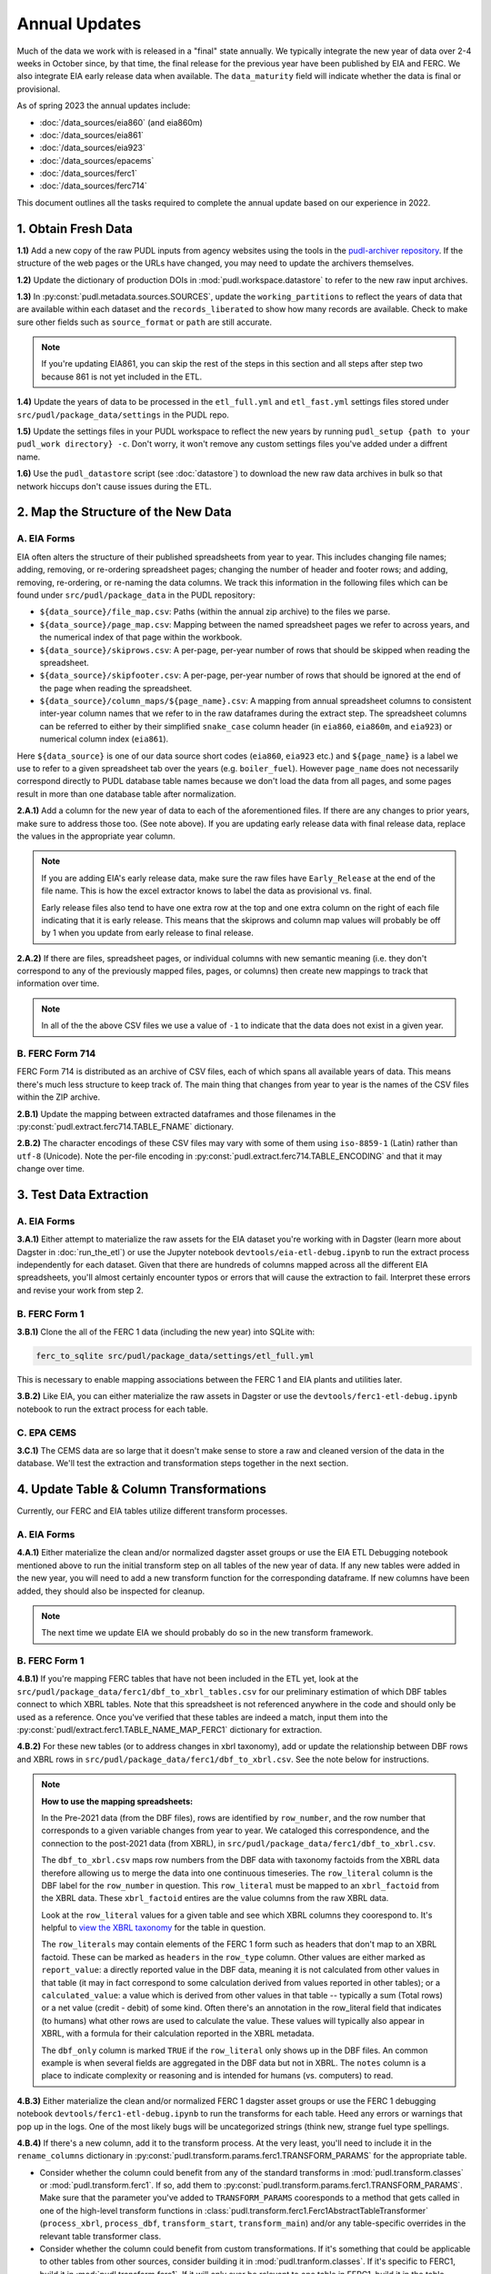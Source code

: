 ===============================================================================
Annual Updates
===============================================================================
Much of the data we work with is released in a "final" state annually. We typically
integrate the new year of data over 2-4 weeks in October since, by that
time, the final release for the previous year have been published by EIA and FERC. We
also integrate EIA early release data when available. The ``data_maturity`` field will
indicate whether the data is final or provisional.

As of spring 2023 the annual updates include:

* :doc:`/data_sources/eia860` (and eia860m)
* :doc:`/data_sources/eia861`
* :doc:`/data_sources/eia923`
* :doc:`/data_sources/epacems`
* :doc:`/data_sources/ferc1`
* :doc:`/data_sources/ferc714`

This document outlines all the tasks required to complete the annual update based on
our experience in 2022.

1. Obtain Fresh Data
--------------------
**1.1)** Add a new copy of the raw PUDL inputs from agency websites using the tools
in the
`pudl-archiver repository <https://github.com/catalyst-cooperative/pudl-archiver>`__.
If the structure of the web pages or the URLs have changed, you may need to update the
archivers themselves.

**1.2)** Update the dictionary of production DOIs in :mod:`pudl.workspace.datastore` to
refer to the new raw input archives.

**1.3)** In :py:const:`pudl.metadata.sources.SOURCES`, update the ``working_partitions``
to reflect the years of data that are available within each dataset and the
``records_liberated`` to show how many records are available. Check to make sure other
fields such as ``source_format`` or ``path`` are still accurate.

.. note::

  If you're updating EIA861, you can skip the rest of the steps in this section and
  all steps after step two because 861 is not yet included in the ETL.

**1.4)** Update the years of data to be processed in the ``etl_full.yml`` and
``etl_fast.yml`` settings files stored under ``src/pudl/package_data/settings`` in the
PUDL repo.

**1.5)** Update the settings files in your PUDL workspace to reflect the new
years by running ``pudl_setup {path to your pudl_work directory} -c``. Don't worry, it
won't remove any custom settings files you've added under a diffrent name.

**1.6)** Use the ``pudl_datastore`` script (see :doc:`datastore`) to download the new
raw data archives in bulk so that network hiccups don't cause issues during the ETL.

2. Map the Structure of the New Data
------------------------------------

A. EIA Forms
^^^^^^^^^^^^
EIA often alters the structure of their published spreadsheets from year to year. This
includes changing file names; adding, removing, or re-ordering spreadsheet pages;
changing the number of header and footer rows; and adding, removing, re-ordering, or
re-naming the data columns. We track this information in the following files which can
be found under ``src/pudl/package_data`` in the PUDL repository:

* ``${data_source}/file_map.csv``: Paths (within the annual zip archive) to the files we
  parse.
* ``${data_source}/page_map.csv``: Mapping between the named spreadsheet pages we refer
  to across years, and the numerical index of that page within the workbook.
* ``${data_source}/skiprows.csv``: A per-page, per-year number of rows that should be
  skipped when reading the spreadsheet.
* ``${data_source}/skipfooter.csv``: A per-page, per-year number of rows that should be
  ignored at the end of the page when reading the spreadsheet.
* ``${data_source}/column_maps/${page_name}.csv``: A mapping from annual spreadsheet
  columns to consistent inter-year column names that we refer to in the raw dataframes
  during the extract step. The spreadsheet columns can be referred to either by their
  simplified ``snake_case`` column header (in ``eia860``, ``eia860m``, and ``eia923``)
  or numerical column index (``eia861``).

Here ``${data_source}`` is one of our data source short codes (``eia860``, ``eia923``
etc.) and ``${page_name}`` is a label we use to refer to a given spreadsheet tab over
the years (e.g. ``boiler_fuel``). However ``page_name`` does not necessarily correspond
directly to PUDL database table names because we don't load the data from all pages, and
some pages result in more than one database table after normalization.

**2.A.1)** Add a column for the new year of data to each of the aforementioned files. If
there are any changes to prior years, make sure to address those too. (See note above).
If you are updating early release data with final release data, replace the values in
the appropriate year column.

.. note::

   If you are adding EIA's early release data, make sure the raw files have
   ``Early_Release`` at the end of the file name. This is how the excel extractor knows
   to label the data as provisional vs. final.

   Early release files also tend to have one extra row at the top and one extra column
   on the right of each file indicating that it is early release. This means that the
   skiprows and column map values will probably be off by 1 when you update from early
   release to final release.

**2.A.2)** If there are files, spreadsheet pages, or individual columns with new
semantic meaning (i.e. they don't correspond to any of the previously mapped files,
pages, or columns) then create new mappings to track that information over time.

.. note::

    In all of the the above CSV files we use a value of ``-1`` to indicate that the data
    does not exist in a given year.

B. FERC Form 714
^^^^^^^^^^^^^^^^
FERC Form 714 is distributed as an archive of CSV files, each of which spans
all available years of data. This means there's much less structure to keep track of.
The main thing that changes from year to year is the names of the CSV files within the
ZIP archive.

**2.B.1)** Update the mapping between extracted dataframes and those filenames in the
:py:const:`pudl.extract.ferc714.TABLE_FNAME` dictionary.

**2.B.2)** The character encodings of these CSV files may vary with some of them using
``iso-8859-1`` (Latin) rather than ``utf-8`` (Unicode). Note the per-file encoding
in :py:const:`pudl.extract.ferc714.TABLE_ENCODING` and that it may change over time.

3. Test Data Extraction
-----------------------

A. EIA Forms
^^^^^^^^^^^^
**3.A.1)** Either attempt to materialize the raw assets for the EIA dataset you're
working with in Dagster (learn more about Dagster in :doc:`run_the_etl`) or use the
Jupyter notebook ``devtools/eia-etl-debug.ipynb`` to run the extract process
independently for each dataset. Given that there are hundreds of columns mapped across
all the different EIA spreadsheets, you'll almost certainly encounter typos or errors
that will cause the extraction to fail. Interpret these errors and revise your work
from step 2.

B. FERC Form 1
^^^^^^^^^^^^^^
**3.B.1)** Clone the all of the FERC 1 data (including the new year) into SQLite with:

.. code-block:: bash

    ferc_to_sqlite src/pudl/package_data/settings/etl_full.yml

This is necessary to enable mapping associations between the FERC 1 and EIA plants and
utilities later.

**3.B.2)** Like EIA, you can either materialize the raw assets in Dagster or
use the ``devtools/ferc1-etl-debug.ipynb`` notebook to run the extract process for
each table.

C. EPA CEMS
^^^^^^^^^^^
**3.C.1)** The CEMS data are so large that it doesn't make sense to store a raw and
cleaned version of the data in the database. We'll test the extraction and
transformation steps together in the next section.

4. Update Table & Column Transformations
----------------------------------------
Currently, our FERC and EIA tables utilize different transform processes.

A. EIA Forms
^^^^^^^^^^^^
**4.A.1)** Either materialize the clean and/or normalized dagster asset groups or use
the EIA ETL Debugging notebook mentioned above to run the initial transform step on all
tables of the new year of data. If any new tables were added in the new year, you will
need to add a new transform function for the corresponding dataframe. If new columns
have been added, they should also be inspected for cleanup.

.. note::

    The next time we update EIA we should probably do so in the new transform framework.

B. FERC Form 1
^^^^^^^^^^^^^^

**4.B.1)** If you're mapping FERC tables that have not been included in the ETL yet,
look at the ``src/pudl/package_data/ferc1/dbf_to_xbrl_tables.csv`` for our preliminary
estimation of which DBF tables connect to which XBRL tables. Note that this spreadsheet
is not referenced anywhere in the code and should only be used as a reference. Once
you've verified that these tables are indeed a match, input them into the
:py:const:`pudl/extract.ferc1.TABLE_NAME_MAP_FERC1` dictionary for extraction.

**4.B.2)** For these new tables (or to address changes in xbrl taxonomy), add or update
the relationship between DBF rows and XBRL rows in
``src/pudl/package_data/ferc1/dbf_to_xbrl.csv``. See the note below for instructions.

.. note::

    **How to use the mapping spreadsheets:**

    In the Pre-2021 data (from the DBF files), rows are identified by ``row_number``,
    and the row number that corresponds to a given variable changes from year to year.
    We cataloged this correspondence, and the connection to the post-2021 data (from
    XBRL), in ``src/pudl/package_data/ferc1/dbf_to_xbrl.csv``.

    The ``dbf_to_xbrl.csv`` maps row numbers from the DBF data with taxonomy factoids
    from the XBRL data therefore allowing us to merge the data into one continuous
    timeseries. The ``row_literal`` column is the DBF label for the ``row_number`` in
    question. This ``row_literal`` must be mapped to an ``xbrl_factoid`` from the XBRL
    data. These ``xbrl_factoid`` entires are the value columns from the raw XBRL data.

    Look at the ``row_literal`` values for a given table and see which XBRL columns they
    coorespond to. It's helpful to
    `view the XBRL taxonomy <https://xbrlview.ferc.gov/>`__ for the table in question.

    The ``row_literals`` may contain elements of the FERC 1 form such as
    headers that don't map to an XBRL factoid. These can be marked as ``headers`` in the
    ``row_type`` column. Other values are either marked as ``report_value``: a directly
    reported value in the DBF data, meaning it is not calculated from other values in
    that table (it may in fact correspond to some calculation derived from values
    reported in other tables); or a ``calculated_value``: a value which is derived from
    other values in that table -- typically a sum (Total rows) or a net value
    (credit - debit) of some kind. Often there's an annotation in the row_literal field
    that indicates (to humans) what other rows are used to calculate the value. These
    values will typically also appear in XBRL, with a formula for their calculation
    reported in the XBRL metadata.

    The ``dbf_only`` column is marked ``TRUE`` if the ``row_literal`` only shows up in
    the DBF files. An common example is when several fields are aggregated in the DBF
    data but not in XBRL. The ``notes`` column is a place to indicate complexity or
    reasoning and is intended for humans (vs. computers) to read.


**4.B.3)** Either materialize the clean and/or normalized FERC 1 dagster asset groups or
use the FERC 1 debugging notebook ``devtools/ferc1-etl-debug.ipynb`` to run the
transforms for each table. Heed any errors or warnings that pop up in the logs. One of
the most likely bugs will be uncategorized strings (think new, strange fuel type
spellings.

**4.B.4)** If there's a new column, add it to the transform process. At the very least,
you'll need to include it in the ``rename_columns`` dictionary in
:py:const:`pudl.transform.params.ferc1.TRANSFORM_PARAMS` for the appropriate table.

* Consider whether the column could benefit from any of the standard transforms in
  :mod:`pudl.transform.classes` or :mod:`pudl.transform.ferc1`. If so, add them to
  :py:const:`pudl.transform.params.ferc1.TRANSFORM_PARAMS`. Make sure that the
  parameter you've added to ``TRANSFORM_PARAMS`` cooresponds to a method that gets
  called in one of the high-level transform functions in
  :class:`pudl.transform.ferc1.Ferc1AbstractTableTransformer` (``process_xbrl``,
  ``process_dbf``, ``transform_start``, ``transform_main``) and/or any
  table-specific overrides in the relevant table transformer class.

* Consider whether the column could benefit from custom transformations. If it's
  something that could be applicable to other tables from other sources, consider
  building it in :mod:`pudl.tranform.classes`. If it's specific to FERC1, build it in
  :mod:`pudl.transform.ferc1`. If it will only ever be relevant to one table in FERC1,
  build it in the table-specific class in :mod:`pudl.transform.ferc1`, create an
  override for one of the high-level transform functions, and call it there. Make sure
  to write a unit test for any new functions.

**4.B.5)** If there's a new table, add it to the transform process. You'll need to build
or augment a table transformer in :mod:`pudl.transform.ferc1` and follow all
instructions applicable to new columns.

**4.B.6)** To see if the transformations work, you can run the transform module as a
script in the terminal. From within the pudl repo directory, run:

.. code-block:: bash

    python src/pudl/transform/ferc1.py

C. EPA CEMS
^^^^^^^^^^^

**4.C.1)** Use dagster to materialize the ``epacems`` asset group and debug.

5. Update the PUDL DB Schema
----------------------------
If new columns or tables have been added, you must also update the PUDL DB schema,
define column types, give them meaningful descriptions, apply appropriate ENUM
constraints, etc. This happens in the :mod:`pudl.metadata` subpackage. Otherwise when
the system tries to write dataframes into SQLite, it will fail or simply exclude any new
columns.

**5.1)** Check whether new columns exist in
:py:const:`pudl.metadata.fields.FIELD_METADATA`. If they do, make sure the descriptions
and data types match. If the descriptions don't match, you may need to define that
column by source: :py:const:`pudl.metadata.fields.FIELD_METADATA_BY_GROUP` or by table:
:py:const:`pudl.metadata.fields.FIELD_METADATA_BY_RESOURCE`. If the column is not in
:py:const:`pudl.metadata.fields.FIELD_METADATA`, add it.

**5.2)** Add new columns and tables to the ``RESOURCE_METADATA`` dictionaries in the
appropriate :mod:`pudl.metadata.resources` modules.

**5.3)** Update any :mod:`pudl.metadata.codes`, :mod:`pudl.metadata.labels`, or
:mod:`pudl.metadata.enums` pertaining to new or existing columns with novel content.

**5.4)** Differentiate between columns which should be harvested from the transformed
dataframes in the normalization and entity resolution process (and associated with a
generator, boiler, plant, utility, or balancing authority entity), and those that should
remain in the table where they are reported.

**5.5)** Once you've updated the metadata, you'll need to update the alembic version.
See the instructions for doing so in :doc:`run_the_etl`. You may have already updated
alembic if you used Dagster to materialize the raw and clean assets.

6. Connect Datasets
-------------------

A. FERC 1 & EIA Plants & Utilities
^^^^^^^^^^^^^^^^^^^^^^^^^^^^^^^^^^
**6.A.1)** Run the following command in the terminal, and refer to the
:doc:`pudl_id_mapping` page for further instructions.


.. code-block:: bash

    tox -e get_unmapped_ids

.. note::

    **All** FERC 1 respondent IDs and plant names and **all** EIA plant and utility IDs
    should end up in the mapping spreadsheet with PUDL plant and utility IDs, but only a
    small subset of them will end up being linked together with a shared ID. Only EIA
    plants with a capacity of more than 5 MW and EIA utilities that actually report data
    in the EIA 923 data tables are considered for linkage to their FERC Form 1
    counterparts. All FERC 1 plants and utilities should be linked to their EIA
    counterparts (there are far fewer of them).

B. Missing EIA Plant Locations from CEMS
^^^^^^^^^^^^^^^^^^^^^^^^^^^^^^^^^^^^^^^^
**6.B.1)** If there are any plants that appear in the EPA CEMS dataset that do not
appear in the ``plants_entity_eia`` table or that are missing latitute and longitude
values, the missing information should be compiled and added to
``src/pudl/package_data/epacems/additional_epacems_plants.csv`` to enable accurate
adjustment of the EPA CEMS timestamps to UTC. This information can usually be obtained
with the ``plant_id_eia`` and the
`EPA's FACT API <https://www.epa.gov/airmarkets/field-audit-checklist-tool-fact-api>`__.
In some cases you may need to resort to Google Maps. If no coordinates can be found
then at least the plant's state should be included so that an approximate timezone can
be inferred.

7. Run the ETL
--------------
Once the FERC 1 and EIA utilities and plants have been associated with each other, you
can try and run the ETL with all datasets included. See: :doc:`run_the_etl`.

**7.1)** First run the ETL for just the new year of data, using the ``etl_fast.yml``
settings file.

**7.2)** Once the fast ETL works, run the full ETL using the ``etl_full.yml`` settings
to populate complete FERC 1 & PUDL DBs and EPA CEMS Parquet files.

8. Update the Output Routines and Run Full Tests
------------------------------------------------
**8.1)** With a full PUDL DB, update the denormalized table outputs and derived
analytical routines to accommodate the new data if necessary. These are generally
called from within the :class:`pudl.output.pudltabl.PudlTabl` class.

* Are there new columns that should incorporated into the output tables?
* Are there new tables that need to have an output function defined for them?

**8.2)** To ensure that you (more) fully exercise all of the possible output functions,
run the entire CI test suite against your live databases with:

.. code-block:: bash

    tox -e full -- --live-dbs

9. Run and Update Data Validations
-----------------------------------
**9.1)** When the CI tests are passing against all years of data, sanity check the data
in the database and the derived outputs by running

.. code-block:: bash

    tox -e validate

We expect at least some of the validation tests to fail initially because we haven't
updated the number of records we expect to see in each table.

**9.2)** You may also need to update the expected distribution of fuel prices if they
were particularly high or low in the new year of data. Other values like expected heat
content per unit of fuel should be relatively stable. If the required adjustments are
large, or there are other types of validations failing, they should be investigated.

**9.3)** Update the expected number of rows in the minmax_row validation tests. Pay
attention to how far off of previous expectations the new tables are. E.g. if there
are already 20 years of data, and you're integrating 1 new year of data, probably the
number of rows in the tables should be increasing by around 5% (since 1/20 = 0.05).

10. Run Additional Standalone Analyses
--------------------------------------
**10.1)** Run any important analyses that haven't been integrated into the CI
tests on the new year of data for sanity checking. For example the
:mod:`pudl.analysis.state_demand` script or generating the EIA Plant Parts List for
integration with FERC 1 data.

11. Update the Documentation
----------------------------
**11.1)** Once the new year of data is integrated, update the documentation
to reflect the new state of affairs. This will include updating at least:

* the top-level :doc:`README </index>`
* the :doc:`/release_notes`
* any updated :doc:`data sources </data_sources/index>`
